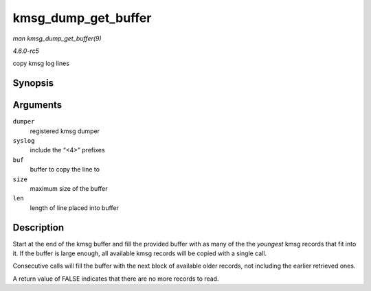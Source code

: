 .. -*- coding: utf-8; mode: rst -*-

.. _API-kmsg-dump-get-buffer:

====================
kmsg_dump_get_buffer
====================

*man kmsg_dump_get_buffer(9)*

*4.6.0-rc5*

copy kmsg log lines


Synopsis
========

.. c:function:: bool kmsg_dump_get_buffer( struct kmsg_dumper * dumper, bool syslog, char * buf, size_t size, size_t * len )

Arguments
=========

``dumper``
    registered kmsg dumper

``syslog``
    include the “<4>” prefixes

``buf``
    buffer to copy the line to

``size``
    maximum size of the buffer

``len``
    length of line placed into buffer


Description
===========

Start at the end of the kmsg buffer and fill the provided buffer with as
many of the the *youngest* kmsg records that fit into it. If the buffer
is large enough, all available kmsg records will be copied with a single
call.

Consecutive calls will fill the buffer with the next block of available
older records, not including the earlier retrieved ones.

A return value of FALSE indicates that there are no more records to
read.


.. ------------------------------------------------------------------------------
.. This file was automatically converted from DocBook-XML with the dbxml
.. library (https://github.com/return42/sphkerneldoc). The origin XML comes
.. from the linux kernel, refer to:
..
.. * https://github.com/torvalds/linux/tree/master/Documentation/DocBook
.. ------------------------------------------------------------------------------

